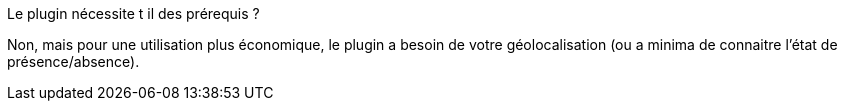[panel,primary]
.Le plugin nécessite t il des prérequis ?
--
Non, mais pour une utilisation plus économique, le plugin a besoin de votre géolocalisation (ou a minima de connaitre l'état de présence/absence).
--
